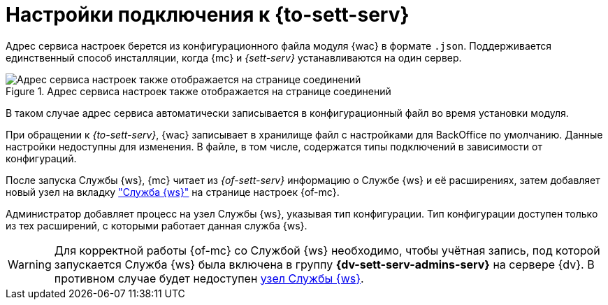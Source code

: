 = Настройки подключения к {to-sett-serv}

Адрес сервиса настроек берется из конфигурационного файла модуля {wac} в формате `.json`. Поддерживается единственный способ инсталляции, когда {mc} и _{sett-serv}_ устанавливаются на один сервер.

// {sett-serv} хранит адрес _{of-mc}_. После изменения адреса _{of-mc}_ необходимо перезапустить IIS.

.Адрес сервиса настроек также отображается на странице соединений
image::user:connections.png[Адрес сервиса настроек также отображается на странице соединений]

В таком случае адрес сервиса автоматически записывается в конфигурационный файл во время установки модуля.

При обращении к _{to-sett-serv}_, {wac} записывает в хранилище файл с настройками для BackOffice по умолчанию. Данные настройки недоступны для изменения. В файле, в том числе, содержатся типы подключений в зависимости от конфигураций.

После запуска Службы {ws}, {mc} читает из _{of-sett-serv}_ информацию о Службе {ws} и её расширениях, затем добавляет новый узел на вкладку xref:user:worker-service.adoc["Служба {ws}"] на странице настроек {of-mc}.

Администратор добавляет процесс на узел Службы {ws}, указывая тип конфигурации. Тип конфигурации доступен только из тех расширений, с которыми работает данная служба {ws}.

WARNING: Для корректной работы {of-mc} со Службой {ws} необходимо, чтобы учётная запись, под которой запускается Служба {ws} была включена в группу *{dv-sett-serv-admins-serv}* на сервере {dv}. В противном случае будет недоступен xref:user:worker-service.adoc[узел Службы {ws}].
